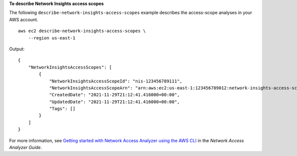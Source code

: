 **To describe Network Insights access scopes**

The following ``describe-network-insights-access-scopes`` example describes the access-scope analyses in your AWS account. ::

    aws ec2 describe-network-insights-access-scopes \
        --region us-east-1

Output::

    {
        "NetworkInsightsAccessScopes": [
            {
                "NetworkInsightsAccessScopeId": "nis-123456789111",
                "NetworkInsightsAccessScopeArn": "arn:aws:ec2:us-east-1:123456789012:network-insights-access-scope/nis-123456789111",
                "CreatedDate": "2021-11-29T21:12:41.416000+00:00",
                "UpdatedDate": "2021-11-29T21:12:41.416000+00:00",
                "Tags": []
            }
        ]
    }

For more information, see `Getting started with Network Access Analyzer using the AWS CLI <https://docs.aws.amazon.com/vpc/latest/network-access-analyzer/getting-started-cli-naa.html>`__ in the *Network Access Analyzer Guide*.